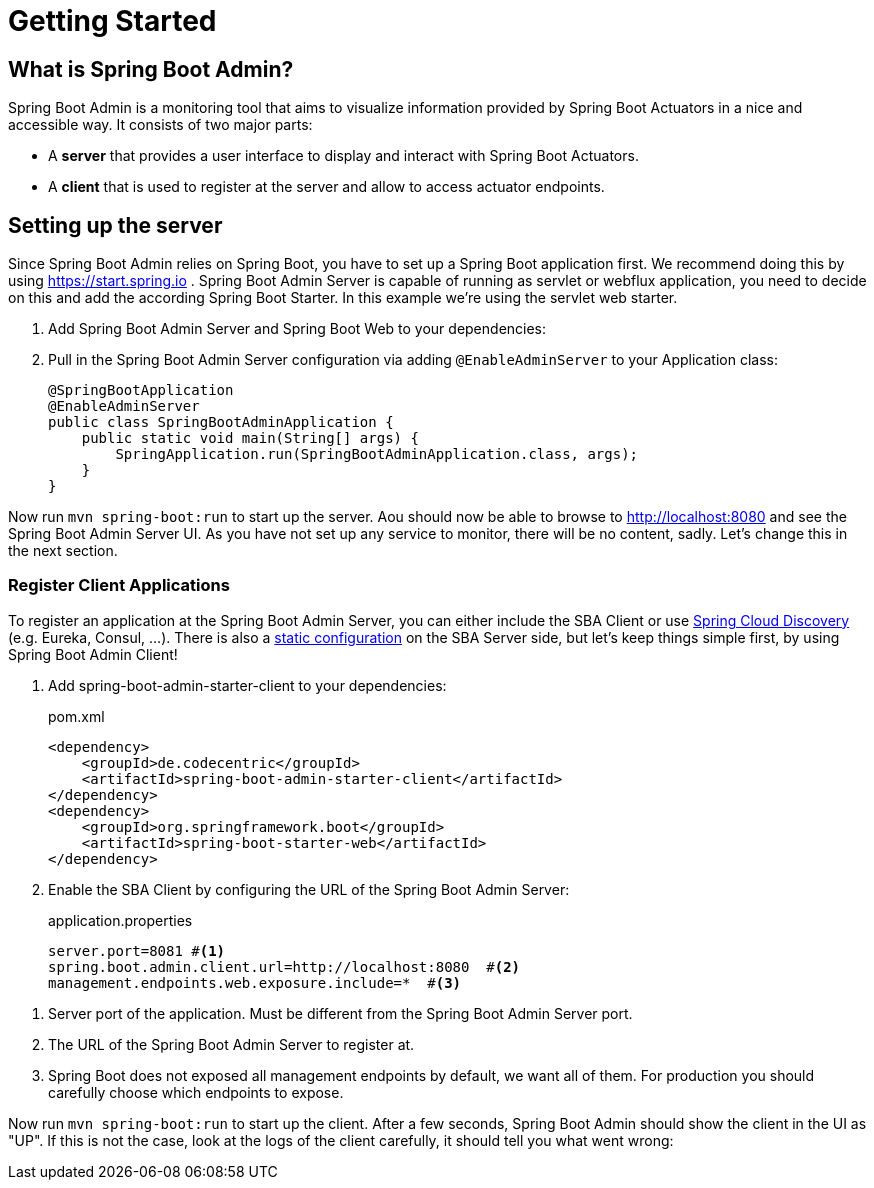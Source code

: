 [[getting-started]]
= Getting Started =

== What is Spring Boot Admin? ==

Spring Boot Admin is a monitoring tool that aims to visualize information provided by Spring Boot Actuators in a nice and accessible way.
It consists of two major parts:

* A *server* that provides a user interface to display and interact with Spring Boot Actuators.
* A *client* that is used to register at the server and allow to access actuator endpoints.

== Setting up the server

Since Spring Boot Admin relies on Spring Boot, you have to set up a Spring Boot application first.
We recommend doing this by using https://start.spring.io/#!dependencies=codecentric-spring-boot-admin-server,web[https://start.spring.io] .
Spring Boot Admin Server is capable of running as servlet or webflux application, you need to decide on this and add the according Spring Boot Starter.
In this example we're using the servlet web starter.

. Add Spring Boot Admin Server and Spring Boot Web to your dependencies:


. Pull in the Spring Boot Admin Server configuration via adding `@EnableAdminServer` to your Application class:
+
[source,java]
----
@SpringBootApplication
@EnableAdminServer
public class SpringBootAdminApplication {
    public static void main(String[] args) {
        SpringApplication.run(SpringBootAdminApplication.class, args);
    }
}
----

Now run `mvn spring-boot:run` to start up the server.
Aou should now be able to browse to http://localhost:8080 and see the Spring Boot Admin Server UI.
As you have not set up any service to monitor, there will be no content, sadly.
Let's change this in the next section.

[[register-clients]]
[[register-client-applications]]
=== Register Client Applications

To register an application at the Spring Boot Admin Server, you can either include the SBA Client or use http://projects.spring.io/spring-cloud/spring-cloud.html[Spring Cloud Discovery] (e.g. Eureka, Consul, ...).
There is also a <<server/discovery#spring-cloud-discovery-static-config,static configuration>> on the SBA Server side, but let's keep things simple first, by using Spring Boot Admin Client!

[[register-clients-via-spring-boot-admin]]
. Add spring-boot-admin-starter-client to your dependencies:
+
[source,xml]
.pom.xml
----
<dependency>
    <groupId>de.codecentric</groupId>
    <artifactId>spring-boot-admin-starter-client</artifactId>
</dependency>
<dependency>
    <groupId>org.springframework.boot</groupId>
    <artifactId>spring-boot-starter-web</artifactId>
</dependency>
----

. Enable the SBA Client by configuring the URL of the Spring Boot Admin Server:
+
[source,properties]
.application.properties
----
server.port=8081 #<1>
spring.boot.admin.client.url=http://localhost:8080  #<2>
management.endpoints.web.exposure.include=*  #<3>
----

<1> Server port of the application. Must be different from the Spring Boot Admin Server port.
<2> The URL of the Spring Boot Admin Server to register at.
<3> Spring Boot does not exposed all management endpoints by default, we want all of them.
For production you should carefully choose which endpoints to expose.

Now run `mvn spring-boot:run` to start up the client.
After a few seconds, Spring Boot Admin should show the client in the UI as "UP".
If this is not the case, look at the logs of the client carefully, it should tell you what went wrong:
